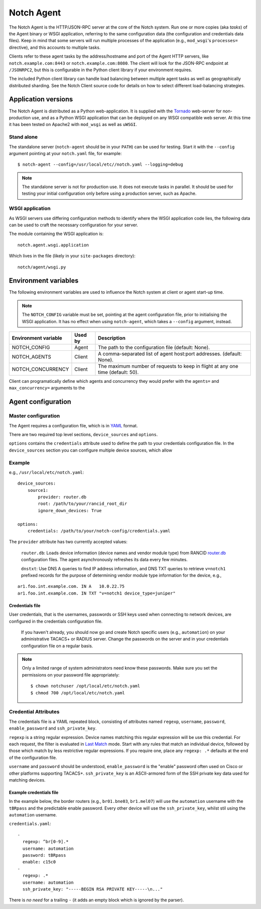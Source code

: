 Notch Agent
===========

The Notch Agent is the HTTP/JSON-RPC server at the core of the Notch
system.  Run one or more copies (aka *tasks*) of the Agent binary or
WSGI application, referring to the same configuration data (the
configuration and credentials data files).  Keep in mind that some
servers will run multiple processes of the application (e.g., ``mod_wsgi``'s
``processes=`` directive), and this accounts to multiple tasks.

Clients refer to these agent tasks by the address/hostname and port of the
Agent HTTP servers, like ``notch.example.com:8443`` or
``notch.example.com:8080``.  The client will look for the JSON-RPC endpoint
at ``/JSONRPC2``, but this is configurable in the Python client library
if your environment requires.

The included Python client library can handle load balancing between 
multiple agent tasks as well as geographically distributed sharding.
See the Notch Client source code for details on how to select different
load-balancing strategies.

Application versions
--------------------
The Notch Agent is distributed as a Python web-application.
It is supplied with the Tornado_ web-server for non-production use,
and as a Python WSGI application that can be deployed on any WSGI
compatible web server.  At this time it has been tested on Apache2 with
``mod_wsgi`` as well as ``uWSGI``.

Stand alone
"""""""""""

The standalone server (``notch-agent`` should be in your ``PATH``) can
be used for testing. Start it with the ``--config`` argument pointing at your
``notch.yaml`` file, for example::

  $ notch-agent --config=/usr/local/etc//notch.yaml --logging=debug

.. note::
   The standalone server is not for production use.  It does not execute
   tasks in parallel. It should be used for testing your initial
   configuration only before using a production server, such as Apache.

WSGI application
""""""""""""""""

As WSGI servers use differing configuration methods to identify where
the WSGI application code lies, the following data can be used to
craft the necessary configuration for your server.

The module containing the WSGI application is::

  notch.agent.wsgi.application

Which lives in the file (likely in your ``site-packages`` directory)::

  notch/agent/wsgi.py

Environment variables
---------------------

The following environment variables are used to influence the Notch system
at client or agent start-up time.

.. note:: The ``NOTCH_CONFIG`` variable must be set, pointing
          at the agent configuration file, prior to
          initialising the WSGI application.  It has no effect
          when	 using ``notch-agent``, which takes a
          ``--config`` argument, instead.

.. table::

   ==================== ======= ================================================
   Environment variable Used by Description
   ==================== ======= ================================================
   NOTCH_CONFIG         Agent   The path to the configuration file
                                (default: None).
   NOTCH_AGENTS	        Client  A comma-separated list of agent host:port
                                addresses. (default: None).
   NOTCH_CONCURRENCY    Client  The maximum number of requests to keep in flight
                                at any one time (default: 50).
   ==================== ======= ================================================

Client can programatically define which agents and concurrency they would prefer
with the ``agents=`` and ``max_concurrency=`` arguments to the 


Agent configuration
-------------------

Master configuration
""""""""""""""""""""

The Agent requires a configuration file, which is in YAML_ format.

There are two required top level sections, ``device_sources`` and ``options``.

``options`` contains the ``credentials`` attribute used to define the
path to your credentials configuration file. In the ``device_sources``
section you can configure multiple device sources, which allow

Example
"""""""

e.g., ``/usr/local/etc/notch.yaml``::

  device_sources:
      source1:
          provider: router.db
          root: /path/to/your/rancid_root_dir
          ignore_down_devices: True

  options:
      credentials: /path/to/your/notch-config/credentials.yaml

The ``provider`` attribute has two currently accepted values:

  ``router.db``: Loads device information (device names and vendor
  module type) from RANCID router.db_ configuration files.  The agent
  asynchronously refreshes its data every few minutes.

  ``dnstxt``: Use DNS A queries to find IP address information, and
  DNS TXT queries to retrieve ``v=notch1`` prefixed records for the
  purpose of determining vendor module type information for the
  device, e.g.,

::

    ar1.foo.int.example.com. IN A   10.0.22.75
    ar1.foo.int.example.com. IN TXT "v=notch1 device_type=juniper"


Credentials file
^^^^^^^^^^^^^^^^

User credentials, that is the usernames, passwords or SSH keys used when
connecting to network devices, are configured in the credentials configuration
file.

  If you haven't already, you should now go and create Notch specific
  users (e.g., ``automation``) on your administrative TACACS+ or
  RADIUS server.  Change the passwords on the server and in your
  credentials configuration file on a regular basis.

.. note:: 

  Only a limited range of system administrators need know these
  passwords. Make sure you set the permissions on your password file
  appropriately::

    $ chown notchuser /opt/local/etc/notch.yaml
    $ chmod 700 /opt/local/etc/notch.yaml

Credential Attributes
"""""""""""""""""""""

The credentials file is a YAML repeated block, consisting of
attributes named ``regexp``, ``username``, ``password``,
``enable_password`` and ``ssh_private_key``.  

``regexp`` is a string regular expression. Device names matching this
regular expression will be use this credential.  For each request, the
filter is evaluated in `Last Match`__ mode.  Start with any rules that
match an individual device, followed by those which match by less
restrictive regular expressions.  If you require one, place any
``regexp: .*`` defaults at the end of the configuration file.

``username`` and ``password`` should be understood,
``enable_password`` is the "enable" password often used on Cisco or
other platforms supporting TACACS+.  ``ssh_private_key`` is an ASCII-armored
form of the SSH private key data used for matching devices.

Example credentials file
^^^^^^^^^^^^^^^^^^^^^^^^

In the example below, the border routers (e.g., ``br01.bne03``, ``br1.mel07``)
will use the ``automation`` username with the ``tBRpass`` and the predictable
enable password.  Every other device will use the ``ssh_private_key``, whilst
stil using the ``automation`` username.

``credentials.yaml``::

  -
    regexp: ^br[0-9].*
    username: automation
    password: tBRpass
    enable: c15c0
  -
    regexp: .*
    username: automation
    ssh_private_key: "-----BEGIN RSA PRIVATE KEY-----\n..."

There is *no need* for a trailing ``-`` (it adds an empty block which
is ignored by the parser).

.. _LastMatch: http://www.phildev.net/ipf/IPFques.html#ques2
__ LastMatch_
.. _router.db: http://www.shrubbery.net/rancid/man/router.db.5.html
.. _Spawning: http://pypi.python.org/pypi/Spawning/
.. _Tornado: http://www.tornadoweb.org/
.. _YAML: http://yaml.org/spec/1.2/spec.html

